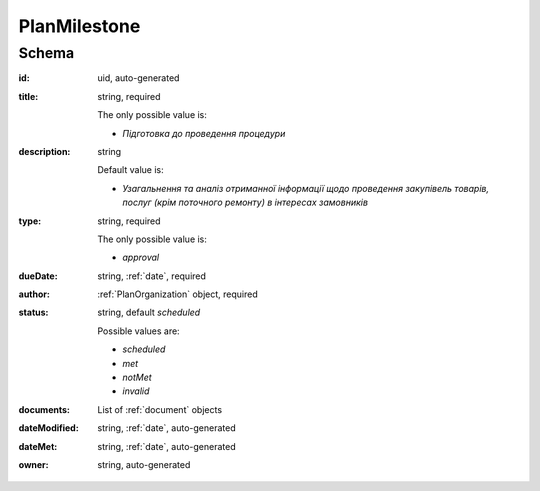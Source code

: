.. index:: PlanMilestone

.. _planmilestone:

PlanMilestone
=============

Schema
------

:id:
    uid, auto-generated

:title:
    string, required

    The only possible value is:

    * `Підготовка до проведення процедури`

:description:
    string

    Default value is:

    * `Узагальнення та аналіз отриманної інформації щодо проведення закупівель товарів, послуг (крім поточного ремонту) в інтересах замовників`

:type:
    string, required

    The only possible value is:

    * `approval`

:dueDate:
    string, :ref:`date`, required

:author:
    :ref:`PlanOrganization` object, required


:status:
    string, default `scheduled`

    Possible values are:

    * `scheduled`
    * `met`
    * `notMet`
    * `invalid`

:documents:
    List of :ref:`document` objects

:dateModified:
    string, :ref:`date`, auto-generated

:dateMet:
    string, :ref:`date`, auto-generated

:owner:
    string, auto-generated